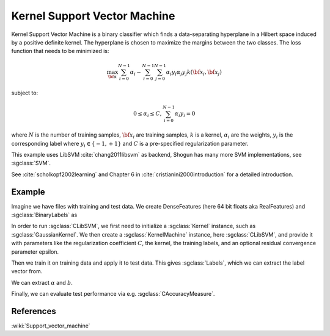=============================
Kernel Support Vector Machine
=============================

Kernel Support Vector Machine is a binary classifier which finds a data-separating hyperplane in a Hilbert space induced by a positive definite kernel. The hyperplane is chosen to maximize the margins between the two classes. The loss function that needs to be minimized is:

.. math::

    \max_{\bf \alpha} \sum_{i=0}^{N-1} \alpha_i - \sum_{i=0}^{N-1}\sum_{j=0}^{N-1} \alpha_i y_i \alpha_j y_j  k({\bf x}_i, {\bf x}_j)

subject to:

.. math::

    0 \leq \alpha_i \leq C, \sum_{i=0}^{N-1} \alpha_i y_i = 0

where :math:`N` is the number of training samples, :math:`{\bf x}_i` are training samples, :math:`k` is a kernel, :math:`\alpha_i` are the weights, :math:`y_i` is the corresponding label where :math:`y_i \in \{-1,+1\}` and :math:`C` is a pre-specified regularization parameter.

This example uses LibSVM :cite:`chang2011libsvm` as backend, Shogun has many more SVM implementations, see :sgclass:`SVM`.

See :cite:`scholkopf2002learning` and Chapter 6 in :cite:`cristianini2000introduction` for a detailed introduction.

-------
Example
-------

Imagine we have files with training and test data. We create DenseFeatures (here 64 bit floats aka RealFeatures) and :sgclass:`BinaryLabels` as

.. sgexample:: kernel_support_vector_machine.sg:create_features

In order to run :sgclass:`CLibSVM`, we first need to initialize a :sgclass:`Kernel` instance, such as :sgclass:`GaussianKernel`.
We then create a :sgclass:`KernelMachine` instance, here :sgclass:`CLibSVM`, and provide it with parameters like the regularization coefficient :math:`C`, the kernel, the training labels, and an optional residual convergence parameter epsilon.

.. sgexample:: kernel_support_vector_machine.sg:create_instance

Then we train it on training data and apply it to test data. This gives :sgclass:`Labels`, which we can extract the label vector from.

.. sgexample:: kernel_support_vector_machine.sg:train_and_apply

We can extract :math:`\alpha` and :math:`b`.

.. sgexample:: kernel_support_vector_machine.sg:extract_weights_bias

Finally, we can evaluate test performance via e.g. :sgclass:`CAccuracyMeasure`.

.. sgexample:: kernel_support_vector_machine.sg:evaluate_accuracy

----------
References
----------
:wiki:`Support_vector_machine`

.. bibliography:: ../../references.bib
    :filter: docname in docnames
